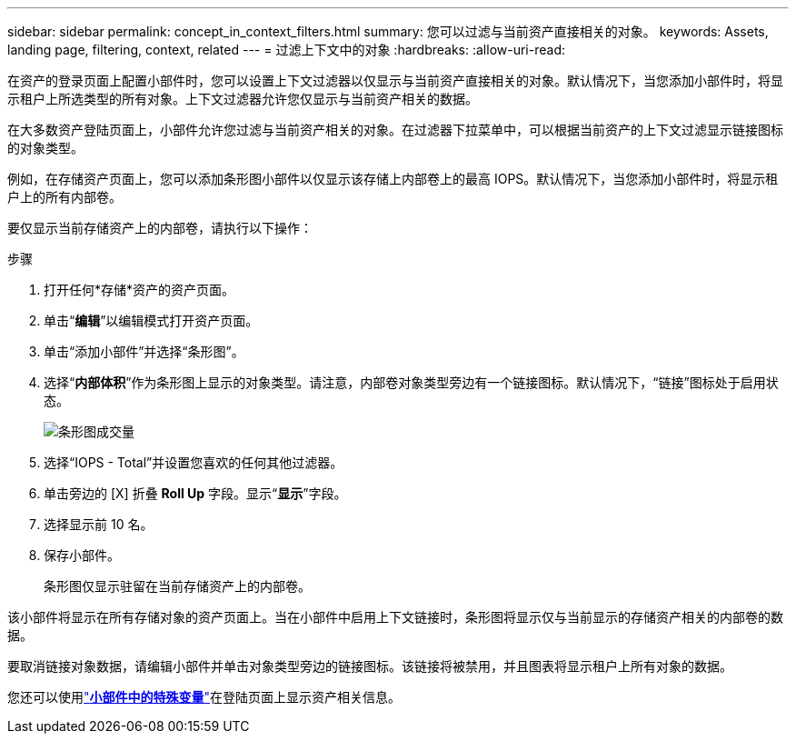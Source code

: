 ---
sidebar: sidebar 
permalink: concept_in_context_filters.html 
summary: 您可以过滤与当前资产直接相关的对象。 
keywords: Assets, landing page, filtering, context, related 
---
= 过滤上下文中的对象
:hardbreaks:
:allow-uri-read: 


[role="lead"]
在资产的登录页面上配置小部件时，您可以设置上下文过滤器以仅显示与当前资产直接相关的对象。默认情况下，当您添加小部件时，将显示租户上所选类型的所有对象。上下文过滤器允许您仅显示与当前资产相关的数据。

在大多数资产登陆页面上，小部件允许您过滤与当前资产相关的对象。在过滤器下拉菜单中，可以根据当前资产的上下文过滤显示链接图标的对象类型。

例如，在存储资产页面上，您可以添加条形图小部件以仅显示该存储上内部卷上的最高 IOPS。默认情况下，当您添加小部件时，将显示租户上的所有内部卷。

要仅显示当前存储资产上的内部卷，请执行以下操作：

.步骤
. 打开任何*存储*资产的资产页面。
. 单击“*编辑*”以编辑模式打开资产页面。
. 单击“添加小部件”并选择“条形图”。
. 选择“*内部体积*”作为条形图上显示的对象类型。请注意，内部卷对象类型旁边有一个链接图标。默认情况下，“链接”图标处于启用状态。
+
image:LinkingObjects.png["条形图成交量"]

. 选择“IOPS - Total”并设置您喜欢的任何其他过滤器。
. 单击旁边的 [X] 折叠 *Roll Up* 字段。显示“*显示*”字段。
. 选择显示前 10 名。
. 保存小部件。
+
条形图仅显示驻留在当前存储资产上的内部卷。



该小部件将显示在所有存储对象的资产页面上。当在小部件中启用上下文链接时，条形图将显示仅与当前显示的存储资产相关的内部卷的数据。

要取消链接对象数据，请编辑小部件并单击对象类型旁边的链接图标。该链接将被禁用，并且图表将显示租户上所有对象的数据。

您还可以使用link:concept_dashboard_features.html#variables["*小部件中的特殊变量*"]在登陆页面上显示资产相关信息。
